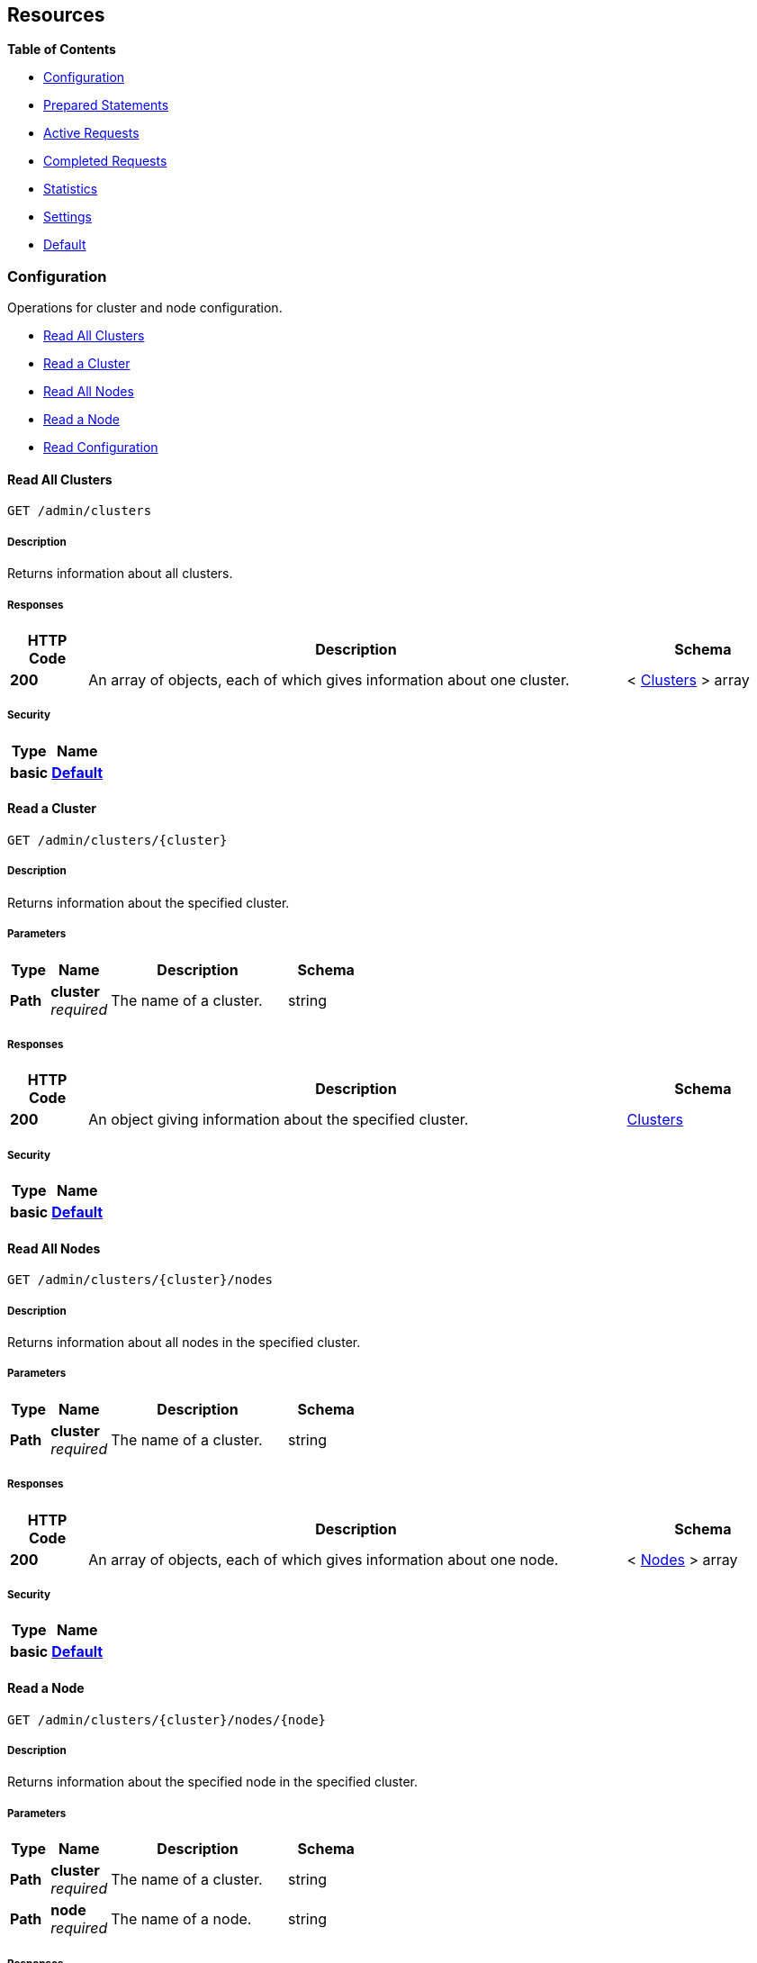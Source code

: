 
// This file is created automatically by Swagger2Markup.
// DO NOT EDIT!


[[_paths]]
== Resources

**{toc-title}**

* <<_configuration_resource>>
* <<_prepared_statements_resource>>
* <<_active_requests_resource>>
* <<_completed_requests_resource>>
* <<_statistics_resource>>
* <<_settings_resource>>
* <<_default_resource>>


[[_configuration_resource]]
=== Configuration
Operations for cluster and node configuration.


* <<_get_clusters>>
* <<_get_cluster>>
* <<_get_nodes>>
* <<_get_node>>
* <<_get_config>>


[[_get_clusters]]
==== Read All Clusters
....
GET /admin/clusters
....


===== Description
Returns information about all clusters.


===== Responses

[options="header", cols=".^2a,.^14a,.^4a"]
|===
|HTTP Code|Description|Schema
|**200**|An array of objects, each of which gives information about one cluster.|< <<_clusters,Clusters>> > array
|===


===== Security

[options="header", cols=".^3a,.^4a"]
|===
|Type|Name
|**basic**|**<<_default,Default>>**
|===


[[_get_cluster]]
==== Read a Cluster
....
GET /admin/clusters/{cluster}
....


===== Description
Returns information about the specified cluster.


===== Parameters

[options="header", cols=".^2a,.^3a,.^9a,.^4a"]
|===
|Type|Name|Description|Schema
|**Path**|**cluster** +
__required__|The name of a cluster.|string
|===


===== Responses

[options="header", cols=".^2a,.^14a,.^4a"]
|===
|HTTP Code|Description|Schema
|**200**|An object giving information about the specified cluster.|<<_clusters,Clusters>>
|===


===== Security

[options="header", cols=".^3a,.^4a"]
|===
|Type|Name
|**basic**|**<<_default,Default>>**
|===


[[_get_nodes]]
==== Read All Nodes
....
GET /admin/clusters/{cluster}/nodes
....


===== Description
Returns information about all nodes in the specified cluster.


===== Parameters

[options="header", cols=".^2a,.^3a,.^9a,.^4a"]
|===
|Type|Name|Description|Schema
|**Path**|**cluster** +
__required__|The name of a cluster.|string
|===


===== Responses

[options="header", cols=".^2a,.^14a,.^4a"]
|===
|HTTP Code|Description|Schema
|**200**|An array of objects, each of which gives information about one node.|< <<_nodes,Nodes>> > array
|===


===== Security

[options="header", cols=".^3a,.^4a"]
|===
|Type|Name
|**basic**|**<<_default,Default>>**
|===


[[_get_node]]
==== Read a Node
....
GET /admin/clusters/{cluster}/nodes/{node}
....


===== Description
Returns information about the specified node in the specified cluster.


===== Parameters

[options="header", cols=".^2a,.^3a,.^9a,.^4a"]
|===
|Type|Name|Description|Schema
|**Path**|**cluster** +
__required__|The name of a cluster.|string
|**Path**|**node** +
__required__|The name of a node.|string
|===


===== Responses

[options="header", cols=".^2a,.^14a,.^4a"]
|===
|HTTP Code|Description|Schema
|**200**|An object giving information about the specified node.|<<_nodes,Nodes>>
|===


===== Security

[options="header", cols=".^3a,.^4a"]
|===
|Type|Name
|**basic**|**<<_default,Default>>**
|===


[[_get_config]]
==== Read Configuration
....
GET /admin/config
....


===== Description
Returns the configuration of the query service on the cluster.


===== Responses

[options="header", cols=".^2a,.^14a,.^4a"]
|===
|HTTP Code|Description|Schema
|**200**|An object giving information about the specified node.|<<_nodes,Nodes>>
|===


===== Security

[options="header", cols=".^3a,.^4a"]
|===
|Type|Name
|**basic**|**<<_default,Default>>**
|===


[[_prepared_statements_resource]]
=== Prepared Statements
Operations for prepared statements.


* <<_get_prepareds>>
* <<_get_prepared>>
* <<_delete_prepared>>
* <<_get_prepared_indexes>>


[[_get_prepareds]]
==== Retrieve All Prepared Statements
....
GET /admin/prepareds
....


===== Description
Returns all prepared statements.


===== Responses

[options="header", cols=".^2a,.^14a,.^4a"]
|===
|HTTP Code|Description|Schema
|**200**|An array of objects, each of which contains information about one prepared statement.|< <<_statements,Statements>> > array
|===


===== Security

[options="header", cols=".^3a,.^4a"]
|===
|Type|Name
|**basic**|**<<_default,Default>>**
|===


===== Example HTTP request

Refer to xref:manage:monitor/monitoring-n1ql-query.adoc#sys-prepared-get[Get Prepared Statements] for examples.


[[_get_prepared]]
==== Retrieve a Prepared Statement
....
GET /admin/prepareds/{name}
....


===== Description
Returns the specified prepared statement.


===== Parameters

[options="header", cols=".^2a,.^3a,.^9a,.^4a"]
|===
|Type|Name|Description|Schema
|**Path**|**name** +
__required__|The name of a prepared statement.
This may be a UUID that was assigned automatically, or a name that was user-specified when the statement was created.|string
|===


===== Responses

[options="header", cols=".^2a,.^14a,.^4a"]
|===
|HTTP Code|Description|Schema
|**200**|An object containing information about the specified prepared statement.|<<_statements,Statements>>
|===


===== Security

[options="header", cols=".^3a,.^4a"]
|===
|Type|Name
|**basic**|**<<_default,Default>>**
|===


===== Example HTTP request

Refer to xref:manage:monitor/monitoring-n1ql-query.adoc#sys-prepared-get[Get Prepared Statements] for examples.


[[_delete_prepared]]
==== Delete a Prepared Statement
....
DELETE /admin/prepareds/{name}
....


===== Description
Deletes the specified prepared statement.


===== Parameters

[options="header", cols=".^2a,.^3a,.^9a,.^4a"]
|===
|Type|Name|Description|Schema
|**Path**|**name** +
__required__|The name of a prepared statement.
This may be a UUID that was assigned automatically, or a name that was user-specified when the statement was created.|string
|===


===== Responses

[options="header", cols=".^2a,.^14a,.^4a"]
|===
|HTTP Code|Description|Schema
|**200**|True if the prepared statement was successfully deleted.|boolean
|**500**|Returns an error message if the prepared statement could not be found.|object
|===


===== Security

[options="header", cols=".^3a,.^4a"]
|===
|Type|Name
|**basic**|**<<_default,Default>>**
|===


===== Example HTTP request

Refer to xref:manage:monitor/monitoring-n1ql-query.adoc#sys-prepared-delete[Delete Prepared Statements] for examples.


[[_get_prepared_indexes]]
==== Retrieve Prepared Index Statements
....
GET /admin/indexes/prepareds
....


===== Description
Returns all prepared index statements.

* Use <<_get_prepared,Retrieve a Prepared Statement>> to get information about a prepared index statement.
* Use <<_delete_prepared,Delete a Prepared Statement>> to delete a prepared index statement.


===== Responses

[options="header", cols=".^2a,.^14a,.^4a"]
|===
|HTTP Code|Description|Schema
|**200**|An array of strings, each of which is the name of a prepared index statement.|< string > array
|===


===== Security

[options="header", cols=".^3a,.^4a"]
|===
|Type|Name
|**basic**|**<<_default,Default>>**
|===


[[_active_requests_resource]]
=== Active Requests
Operations for active requests.


* <<_get_active_requests>>
* <<_get_active_request>>
* <<_delete_active_request>>
* <<_get_active_indexes>>


[[_get_active_requests]]
==== Retrieve All Active Requests
....
GET /admin/active_requests
....


===== Description
Returns all active query requests.


===== Responses

[options="header", cols=".^2a,.^14a,.^4a"]
|===
|HTTP Code|Description|Schema
|**200**|An array of objects, each of which contains information about one active request.|< <<_requests,Requests>> > array
|===


===== Security

[options="header", cols=".^3a,.^4a"]
|===
|Type|Name
|**basic**|**<<_default,Default>>**
|===


===== Example HTTP request

Refer to xref:manage:monitor/monitoring-n1ql-query.adoc#sys-active-get[Get Active Requests] for examples.


[[_get_active_request]]
==== Retrieve an Active Request
....
GET /admin/active_requests/{request}
....


===== Description
Returns the specified active query request.


===== Parameters

[options="header", cols=".^2a,.^3a,.^9a,.^4a"]
|===
|Type|Name|Description|Schema
|**Path**|**request** +
__required__|The name of a request.
This is the `requestID` that was assigned automatically when the statement was created.|string
|===


===== Responses

[options="header", cols=".^2a,.^14a,.^4a"]
|===
|HTTP Code|Description|Schema
|**200**|An object containing information about the specified active request.|<<_requests,Requests>>
|===


===== Security

[options="header", cols=".^3a,.^4a"]
|===
|Type|Name
|**basic**|**<<_default,Default>>**
|===


===== Example HTTP request

Refer to xref:manage:monitor/monitoring-n1ql-query.adoc#sys-active-get[Get Active Requests] for examples.


[[_delete_active_request]]
==== Delete an Active Request
....
DELETE /admin/active_requests/{request}
....


===== Description
Terminates the specified active query request.


===== Parameters

[options="header", cols=".^2a,.^3a,.^9a,.^4a"]
|===
|Type|Name|Description|Schema
|**Path**|**request** +
__required__|The name of a request.
This is the `requestID` that was assigned automatically when the statement was created.|string
|===


===== Responses

[options="header", cols=".^2a,.^14a,.^4a"]
|===
|HTTP Code|Description|Schema
|**200**|True if the active request was successfully terminated.|boolean
|**500**|Returns an error message if the active request could not be found.|object
|===


===== Security

[options="header", cols=".^3a,.^4a"]
|===
|Type|Name
|**basic**|**<<_default,Default>>**
|===


===== Example HTTP request

Refer to xref:manage:monitor/monitoring-n1ql-query.adoc#sys-active-delete[Terminate an Active Request] for examples.


[[_get_active_indexes]]
==== Retrieve Active Index Requests
....
GET /admin/indexes/active_requests
....


===== Description
Returns all active index requests.

* Use <<_get_active_request,Retrieve an Active Request>> to get information about an active index request.
* Use <<_delete_active_request,Delete an Active Request>> to terminate an active index request.


===== Responses

[options="header", cols=".^2a,.^14a,.^4a"]
|===
|HTTP Code|Description|Schema
|**200**|An array of strings, each of which is the requestID of an active index request.|< string > array
|===


===== Security

[options="header", cols=".^3a,.^4a"]
|===
|Type|Name
|**basic**|**<<_default,Default>>**
|===


[[_completed_requests_resource]]
=== Completed Requests
Operations for completed requests.


* <<_get_completed_requests>>
* <<_get_completed_request>>
* <<_delete_completed_request>>
* <<_get_completed_indexes>>


[[_get_completed_requests]]
==== Retrieve All Completed Requests
....
GET /admin/completed_requests
....


===== Description
Returns all completed requests.


===== Responses

[options="header", cols=".^2a,.^14a,.^4a"]
|===
|HTTP Code|Description|Schema
|**200**|An array of objects, each of which contains information about one completed request.|< <<_requests,Requests>> > array
|===


===== Security

[options="header", cols=".^3a,.^4a"]
|===
|Type|Name
|**basic**|**<<_default,Default>>**
|===


===== Example HTTP request

Refer to xref:manage:monitor/monitoring-n1ql-query.adoc#sys-completed-get[Get Completed Requests] for examples.


[[_get_completed_request]]
==== Retrieve a Completed Request
....
GET /admin/completed_requests/{request}
....


===== Description
Returns the specified completed request.


===== Parameters

[options="header", cols=".^2a,.^3a,.^9a,.^4a"]
|===
|Type|Name|Description|Schema
|**Path**|**request** +
__required__|The name of a request.
This is the `requestID` that was assigned automatically when the statement was created.|string
|===


===== Responses

[options="header", cols=".^2a,.^14a,.^4a"]
|===
|HTTP Code|Description|Schema
|**200**|An object containing information about the specified active request.|<<_requests,Requests>>
|===


===== Security

[options="header", cols=".^3a,.^4a"]
|===
|Type|Name
|**basic**|**<<_default,Default>>**
|===


===== Example HTTP request

Refer to xref:manage:monitor/monitoring-n1ql-query.adoc#sys-completed-get[Get Completed Requests] for examples.


[[_delete_completed_request]]
==== Delete a Completed Request
....
DELETE /admin/completed_requests/{request}
....


===== Description
Purges the specified completed request.


===== Parameters

[options="header", cols=".^2a,.^3a,.^9a,.^4a"]
|===
|Type|Name|Description|Schema
|**Path**|**request** +
__required__|The name of a request.
This is the `requestID` that was assigned automatically when the statement was created.|string
|===


===== Responses

[options="header", cols=".^2a,.^14a,.^4a"]
|===
|HTTP Code|Description|Schema
|**200**|True if the completed request was successfully purged.|boolean
|**500**|Returns an error message if the completed request could not be found.|object
|===


===== Security

[options="header", cols=".^3a,.^4a"]
|===
|Type|Name
|**basic**|**<<_default,Default>>**
|===


===== Example HTTP request

Refer to xref:manage:monitor/monitoring-n1ql-query.adoc#sys-completed-delete[Purge the Completed Requests] for examples.


[[_get_completed_indexes]]
==== Retrieve Completed Index Requests
....
GET /admin/indexes/completed_requests
....


===== Description
Returns all completed index requests.

* Use <<_get_completed_request,Retrieve a Completed Request>> to get information about a completed index request.
* Use <<_delete_completed_request,Delete a Completed Request>> to purge a completed index request.


===== Responses

[options="header", cols=".^2a,.^14a,.^4a"]
|===
|HTTP Code|Description|Schema
|**200**|An array of strings, each of which is the requestID of a completed index request.|< string > array
|===


===== Security

[options="header", cols=".^3a,.^4a"]
|===
|Type|Name
|**basic**|**<<_default,Default>>**
|===


[[_statistics_resource]]
=== Statistics
Operations for query statistics.


* <<_get_vitals>>
* <<_get_stats>>
* <<_get_stat>>
* <<_get_debug_vars>>


[[_get_vitals]]
==== Retrieve Vitals
....
GET /admin/vitals
....


===== Description
Returns data about the running state and health of the query engine.
This information can be very useful to assess the current workload and performance characteristics of a query engine, and hence load-balance the requests being sent to various query engines.


===== Responses

[options="header", cols=".^2a,.^14a,.^4a"]
|===
|HTTP Code|Description|Schema
|**200**|An object containing all vital statistics.|<<_vitals,Vitals>>
|===


===== Security

[options="header", cols=".^3a,.^4a"]
|===
|Type|Name
|**basic**|**<<_default,Default>>**
|===


===== Example HTTP request

Refer to xref:manage:monitor/monitoring-n1ql-query.adoc#vitals[Get System Vitals] for examples.


[[_get_stats]]
==== Retrieve All Statistics
....
GET /admin/stats
....


===== Description
Returns all statistics.


===== Responses

[options="header", cols=".^2a,.^14a,.^4a"]
|===
|HTTP Code|Description|Schema
|**200**|An object containing all statistics.
Each statistic consists of a top-level statistic name and a metric name.
Each statistic has a different set of metrics.|<<_statistics,Statistics>>
|===


===== Security

[options="header", cols=".^3a,.^4a"]
|===
|Type|Name
|**basic**|**<<_default,Default>>**
|===


[[_get_stat]]
==== Retrieve a Statistic
....
GET /admin/stats/{stat}
....


===== Description
Returns the specified statistic.


===== Parameters

[options="header", cols=".^2a,.^3a,.^9a,.^4a"]
|===
|Type|Name|Description|Schema
|**Path**|**stat** +
__required__|The name of a statistic.
Only top-level statistic names can be used.
You cannot specify a metric.|enum (active_requests, at_plus, audit_actions, audit_actions_failed, audit_requests_filtered, audit_requests_total, cancelled, deletes, errors, index_scans, inserts, invalid_requests, mutations, prepared, primary_scans, queued_requests, request_time, request_timer, requests, requests_1000ms, requests_250ms, requests_5000ms, requests_500ms, result_count, result_size, scan_plus, selects, service_time, unbounded, updates, warnings)
|===


===== Responses

[options="header", cols=".^2a,.^14a,.^4a"]
|===
|HTTP Code|Description|Schema
|**200**|An object containing all metrics for the specified statistic.
Each statistic has a different set of metrics.|<<_metrics,Metrics>>
|===


===== Security

[options="header", cols=".^3a,.^4a"]
|===
|Type|Name
|**basic**|**<<_default,Default>>**
|===


[[_get_debug_vars]]
==== Get Debug Variables
....
GET /debug/vars
....


===== Description
Currently unused.


===== Responses

[options="header", cols=".^2a,.^14a,.^4a"]
|===
|HTTP Code|Description|Schema
|**302**|Redirects to the <<_get_stats,Retrieve All Statistics>> endpoint.|string (text/html)
|===


===== Produces

* `text/html`


===== Security

[options="header", cols=".^3a,.^4a"]
|===
|Type|Name
|**basic**|**<<_none,None>>**
|===


===== Example HTTP response

====

.Response 302
[source,html]
----
<a href="/admin/stats">Found</a>.
----
====


[[_settings_resource]]
=== Settings
Operations for query settings.


* <<_get_settings>>
* <<_post_settings>>


[[_get_settings]]
==== Retrieve Node-Level Query Settings
....
GET /admin/settings
....


===== Description
Returns node-level query settings.


NOTE: Refer to xref:settings:query-settings.adoc[] for more information.


===== Responses

[options="header", cols=".^2a,.^14a,.^4a"]
|===
|HTTP Code|Description|Schema
|**200**|An object giving node-level query settings.|<<_settings,Settings>>
|===


===== Security

[options="header", cols=".^3a,.^4a"]
|===
|Type|Name
|**basic**|**<<_default,Default>>**
|===


[[_post_settings]]
==== Update Node-Level Query Settings
....
POST /admin/settings
....


===== Description
Updates node-level query settings.


NOTE: Refer to xref:settings:query-settings.adoc[] for more information.


===== Parameters

[options="header", cols=".^2a,.^3a,.^9a,.^4a"]
|===
|Type|Name|Description|Schema
|**Body**|**Settings** +
__optional__|An object specifying node-level query settings.|<<_settings,Settings>>
|===


===== Responses

[options="header", cols=".^2a,.^14a,.^4a"]
|===
|HTTP Code|Description|Schema
|**200**|An object giving node-level query settings, including the latest changes.|<<_settings,Settings>>
|===


===== Security

[options="header", cols=".^3a,.^4a"]
|===
|Type|Name
|**basic**|**<<_default,Default>>**
|===


[[_default_resource]]
=== Default
Other operations.


* <<_get_ping>>


[[_get_ping]]
==== Ping
....
GET /admin/ping
....


===== Description
Returns a minimal response, indicating that the service is running and reachable.


===== Responses

[options="header", cols=".^2a,.^14a,.^4a"]
|===
|HTTP Code|Description|Schema
|**200**|An empty object.|object
|===


===== Security

[options="header", cols=".^3a,.^4a"]
|===
|Type|Name
|**basic**|**<<_none,None>>**
|===


===== Example HTTP response

====

.Response 200
[source,json]
----
{}
----
====



